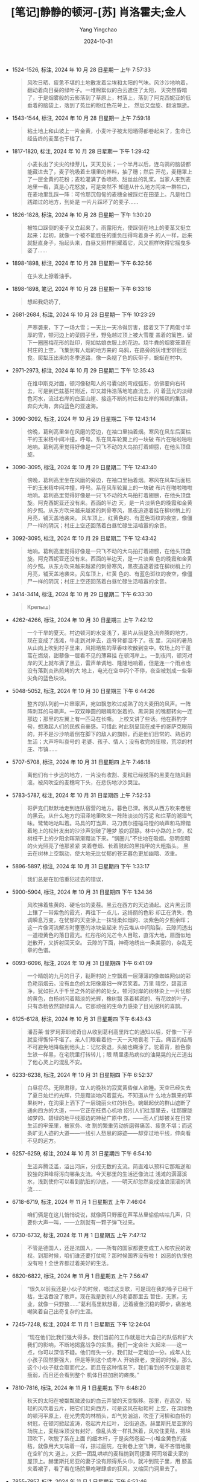 :PROPERTIES:
:ID:       d4f8cb6d-ad99-4a4e-8b87-d9fc2d1cfef8
:END:
#+TITLE: [笔记]静静的顿河-[苏] 肖洛霍夫;金人
#+AUTHOR: Yang Yingchao
#+DATE:   2024-10-31
#+OPTIONS:  ^:nil H:5 num:t toc:2 \n:nil ::t |:t -:t f:t *:t tex:t d:(HIDE) tags:not-in-toc
#+STARTUP:  align nodlcheck oddeven lognotestate
#+SEQ_TODO: TODO(t) INPROGRESS(i) WAITING(w@) | DONE(d) CANCELED(c@)
#+LANGUAGE: en
#+TAGS:     noexport(n)
#+EXCLUDE_TAGS: noexport
#+FILETAGS: :jingjingdedu:note:ireader:

- 1524-1526, 标注, 2024 年 10 月 28 日星期一 上午 7:57:33
  # note_md5: a82eff86989bfaad909af44253eff2bb
  #+BEGIN_QUOTE
  风吹日晒、疲惫不堪的土地散发着尘埃和太阳的气味。风沙沙地响着，翻动着向日葵的绿叶子。一堆棉絮似的白云遮住了太阳，
  天突然昏暗了，于是烟雾般的云影落到了草原上，村落上，落到了阿克西妮亚的低垂着的脑袋上，落到了菟丝的粉红色花萼上，
  然后又盘旋、翻滚飘逝。
  #+END_QUOTE

- 1543-1544, 标注, 2024 年 10 月 28 日星期一 上午 7:59:18
  # note_md5: 0134061ae7cb0f9d282bf05b762a4d2b
  #+BEGIN_QUOTE
  粘土地上和山坡上一片金黄，小麦叶子被太阳晒得都卷起来了，生命已经告终的麦茎也干枯了。
  #+END_QUOTE

- 1817-1820, 标注, 2024 年 10 月 28 日星期一 下午 1:29:42
  # note_md5: 7cefc9601ec3d7f807dc21c3ed7f134e
  #+BEGIN_QUOTE
  小麦长出了尖尖的绿芽儿，天天见长；一个半月以后，连乌鸦的脑袋都能藏进去了，麦子吮吸着土壤里的养料，抽了穗；然后
  开花，麦穗罩上了一层金黄的花粉；麦粒灌满了香喷喷、甜丝丝的乳浆。当家人来到麦地里一看，真是心花怒放，可是突然不
  知道从什么地方闯来一群牲口，在麦地里乱踩一阵：可怜那沉甸甸的麦穗全被踩烂在田垄上。凡是牲口践踏过的地方，到处是
  一片片踩坏了的麦子……
  #+END_QUOTE

- 1826-1828, 标注, 2024 年 10 月 28 日星期一 下午 1:30:20
  # note_md5: 62f2c24861d1d857d3d763522441fca3
  #+BEGIN_QUOTE
  被牲口踩倒的麦子又立起来了。雨露阳光，使踩倒在地上的麦茎又挺立起来；起初，就像一个被不能胜任的重负压得弯着身子
  的人一样，后来就挺直身子，抬起头来，白昼又照样照耀着它，风又照样吹得它摇曳多姿了……
  #+END_QUOTE

- 1898-1898, 标注, 2024 年 10 月 28 日星期一 下午 6:32:56
  # note_md5: 38fdc7a220dc511e9fef9c6fea425535
  #+BEGIN_QUOTE
  在头发上擦着油手。
  #+END_QUOTE

- 1898-1898, 笔记, 2024 年 10 月 28 日星期一 下午 6:33:16
  # note_md5: 457776e2760fa3f585b19d49d9de189a
  #+BEGIN_QUOTE
  想起我奶奶了,
  #+END_QUOTE

- 2681-2684, 标注, 2024 年 10 月 28 日星期一 下午 10:23:29
  # note_md5: 218c0f38dd768ed367270b0214bd6e22
  #+BEGIN_QUOTE
  严寒袭来，下了一场大雪；一天比一天冷得厉害，接着又下了两俄寸半厚的雪，顿河边上的菜园子里，野兔越过顶上被大雪覆
  盖着的篱笆，留下一圈圈梅花形的趾印，宛如姑娘衣服上的花边。烧牛粪的烟雾笼罩在村庄的上空，飞集到有人烟的地方来的
  乌鸦，在路旁的灰堆里徘徊觅食。爬犁压出来的冬季道路，像一条褪了色的灰带子，蜿蜒在村中。
  #+END_QUOTE

- 2971-2973, 标注, 2024 年 10 月 29 日星期二 下午 12:35:43
  # note_md5: fbfa4ace1ccdb751ea137ba2a5c549d5
  #+BEGIN_QUOTE
  在维申斯克对面，顿河像鞑靼人的弓囊似的弯成弧形，仿佛要向右转去，可是到巴兹基村附近，却又雄伟浩荡地笔直流去，闪
  着蓝光的淡绿色河水，流过右岸的白垩山崖、接连不断的村庄和左岸的稀疏的集镇，奔向大海，奔向蓝色的亚速海。
  #+END_QUOTE

- 3090-3092, 标注, 2024 年 10 月 29 日星期二 下午 12:43:14
  # note_md5: 4def15d0615566b113393fdd88333225
  #+BEGIN_QUOTE
  傍晚，葛利高里坐在风磨的旁边，在袖口里抽着烟。寒风在风车后面枯干的玉米秸中间冲撞，呼号。系在风车轮翼上的一块破
  布片在啪啦啪啦地响。葛利高里觉得好像是一只飞不动的大鸟拍打着翅膀，在他头顶盘旋。
  #+END_QUOTE

- 3090-3095, 标注, 2024 年 10 月 29 日星期二 下午 12:43:40
  # note_md5: fb7247e29762baddc8689905af9e2f35
  #+BEGIN_QUOTE
  傍晚，葛利高里坐在风磨的旁边，在袖口里抽着烟。寒风在风车后面枯干的玉米秸中间冲撞，呼号。系在风车轮翼上的一块破
  布片在啪啦啪啦地响。葛利高里觉得好像是一只飞不动的大鸟拍打着翅膀，在他头顶盘旋。阿克西妮亚还没有来。西面的半边
  天，是一片淡紫色的晚霞和金黄的夕照。从东方吹来越来越紧的刺骨寒风，黑夜追逐着挂在柳树梢上的月亮，铺天盖地袭来。
  风车顶上，红黄色的、有蓝色斑纹的夜空，像僵尸一样的阴沉；村庄上空还回荡着白昼忙碌生活喧嚣的余音。
  #+END_QUOTE

- 3092-3095, 标注, 2024 年 10 月 29 日星期二 下午 12:43:42
  # note_md5: 7a2e94cf462b00b4bf4181190d9a8c90
  #+BEGIN_QUOTE
  地响。葛利高里觉得好像是一只飞不动的大鸟拍打着翅膀，在他头顶盘旋。阿克西妮亚还没有来。西面的半边天，是一片淡紫
  色的晚霞和金黄的夕照。从东方吹来越来越紧的刺骨寒风，黑夜追逐着挂在柳树梢上的月亮，铺天盖地袭来。风车顶上，红黄
  色的、有蓝色斑纹的夜空，像僵尸一样的阴沉；村庄上空还回荡着白昼忙碌生活喧嚣的余音。
  #+END_QUOTE

- 3414-3414, 标注, 2024 年 10 月 29 日星期二 下午 6:33:30
  # note_md5: 9fbc2b6e9d4260d76905034a32c1b910
  #+BEGIN_QUOTE
  Крепыш）
  #+END_QUOTE

- 4262-4266, 标注, 2024 年 10 月 30 日星期三 上午 7:42:12
  # note_md5: 32014c6ce3580a5198134d09a320d2fa
  #+BEGIN_QUOTE
  一个干旱的夏天。村边顿河的水变浅了，那片从前是急流奔腾的地方，现在变成了浅滩，牛走到对岸去，连脊背都湿不了。夜
  里，沉闷的暑热从山岗上吹到村子里来，风把晒焦的草香味吹散到空中。牧场上的干蓬蒿在燃烧，甜藜像一层看不见的薄幕挂
  在顿河岸上。一到夜间，顿河对岸的天上就布满了黑云，雷声单调地、隆隆地响着，但是连一个雨点也没有落到炎热煎烤的大
  地上，电光在空中闪个不停，夜空被划成一些带尖角的蓝色块块。
  #+END_QUOTE

- 5048-5052, 标注, 2024 年 10 月 30 日星期三 下午 6:44:26
  # note_md5: 71407e7a47c5c772459dcba0561fa175
  #+BEGIN_QUOTE
  整齐的队列前一片窸窣声，宛如飘忽吹过成熟了的大麦田的风声。一阵阵刺耳的马嘶声。一双双睁圆的眼睛和张着的、黑洞洞
  的嘴都转向一连那边；那里的左翼上有一匹马在长嘶。 上校又讲了些话。他在斟酌字句，想激起人们的民族自豪感。可惜此
  时此刻呈现在成千的哥萨克眼前的，并不是沙沙响着倒在脚下的敌人的旗帜，而是他们日常的、熟悉的生活；大声呼叫哀号的
  老婆、孩子、情人；没有收完的庄稼，荒凉的村庄、市镇……
  #+END_QUOTE

- 5707-5708, 标注, 2024 年 10 月 31 日星期四 上午 7:46:18
  # note_md5: 2bcc33ecd3083485c6e10ee986d3c619
  #+BEGIN_QUOTE
  离他们有十步远的地方，一片没有收割、麦粒已经脱落的黑麦在随风翻滚。被风吹空的麦穗弯下头，在悲伤地沙沙哭泣。
  #+END_QUOTE

- 5783-5787, 标注, 2024 年 10 月 31 日星期四 上午 7:52:53
  # note_md5: 797a3dcfac296015d9f25c3d096f2032
  #+BEGIN_QUOTE
  哥萨克们默默地走到连队宿营的地方。暮色已深。微风从西方吹来卷层的黑云。从什么地方的沼泽地里吹来一阵阵淡淡的污泥
  和烂草的潮湿气味。鹭鸶咕咕叫着。马具的叮当声、马刀偶尔撞碰马镫的响声和马蹄踏着地上的松针发出的沙沙声划破了睡梦
  般的寂静。林中小路的上空，松树枝干上的夕阳余晖渐渐黯淡下来。“锅圈儿”不住地在吸烟。忽明忽暗的火光照亮了他那紧紧
  夹着卷烟、长着鼓起的黑指甲的大粗指头。 黑云在树林上空飘动，使大地无比忧郁的苍茫暮色更加幽暗、浓重。
  #+END_QUOTE

- 5896-5897, 标注, 2024 年 10 月 31 日星期四 下午 1:33:17
  # note_md5: 8cf5d1f628d3fd2884697281feaea99b
  #+BEGIN_QUOTE
  我们总是在加倍重犯过去的错误，
  #+END_QUOTE

- 5900-5904, 标注, 2024 年 10 月 31 日星期四 下午 1:34:36
  # note_md5: 75cb8ea765690fcf537e9fb8248ab4a5
  #+BEGIN_QUOTE
  风吹拂着焦黄的、硬毛似的麦茬。黑云在西方的天边涌起。这片黑云顶上镶了一带紫色的霞光，再往下一点儿，这绮丽的色彩
  却正在消失，色调瞬息万变，在忧郁的天空涂上一抹轻柔如烟的、淡紫色的夕照余晖；这一片像河流解冻时壅塞的冰块垒起来
  的云堆从中间陷裂，云隙间透出一道橙黄色的落日霞光。红彤彤的光芒令人目眩，直泻大地，扇面似地迸散开，又折射回天空。
  云隙的下面，神奇地绣出一条美丽的，杂乱无章的色谱。
  #+END_QUOTE

- 6093-6096, 标注, 2024 年 10 月 31 日星期四 下午 6:41:09
  # note_md5: 7813cc3e1d6cf03407c80f0665a504fa
  #+BEGIN_QUOTE
  一个晴朗的九月的日子，鞑靼村的上空飘着一层薄薄的像蜘蛛网似的彩色艳丽烟云。没有血色的太阳像寡妇一样苦笑着。万里
  晴空，碧蓝洁净，犹如拒人于千里之外的骄矜的处女。顿河对岸的树林染上一片忧郁的黄色，白杨树闪着黯淡的光辉，橡树飘
  落着稀疏的、有花纹的叶子，只有赤杨依然碧绿喜人。它那顽强的生命力感染了目光锐利的喜鹊。
  #+END_QUOTE

- 6125-6128, 标注, 2024 年 10 月 31 日星期四 下午 6:43:43
  # note_md5: 26dd49e1295fc5cfe99f1e12bdeb963e
  #+BEGIN_QUOTE
  潘苔莱·普罗珂菲耶维奇自从收到葛利高里阵亡的通知以后，好像一下子就变得憔悴不堪了。亲人们眼看着他一天一天地衰老
  下去。痛苦的结局不可避免地降临到他头上：记忆衰退，头脑也糊涂了。驼着背，脸色像生铁一样黑，在宅院里打转转儿；眼
  睛里患热病似的油晃晃的光芒道出了他心灵上的混乱不安。
  #+END_QUOTE

- 6233-6238, 标注, 2024 年 10 月 31 日星期四 下午 6:52:37
  # note_md5: 367b79cd70fd0673e7f097deb5d6d658
  #+BEGIN_QUOTE
  白昼将尽。无限肃穆，宜人的晚秋的寂寞黄昏催人欲睡。天空已经失去了夏日灿烂的光辉，只是黯淡地闪着蓝光。不知道从什
  么地方飘来的苹果树叶，在沟渠上洒下了一层瑰丽火红的秋色。蜿蜒起伏的群山遮断了通向四方的大道，——它正在枉费心机地
  招引人们往那里去，往那朦胧如梦的、碧绿的地平线那边的神秘广原中去，——而人们却被关在日常生活的牢笼里，被家务、收
  割的繁重劳动折磨得痛苦、疲惫不堪；而这条旷无人迹的大道——一线引人愁思的踪迹——却穿过地平线，伸向看不见的远方。
  #+END_QUOTE

- 6257-6259, 标注, 2024 年 10 月 31 日星期四 下午 6:54:10
  # note_md5: 3ebd640fcd8b7dcf939649fc3d5a108e
  #+BEGIN_QUOTE
  生活奔腾泛滥，溢出河床，分成无数的支流。简直难以预料它那叛逆和狡狯的洪峰将泻向哪条支流。今天那里的生活还像流过
  浅滩的潺潺溪水，浅到使你可以看到肮脏的沙底，——明天却忽然变成浊浪滚滚的洪流……
  #+END_QUOTE

- 6718-6719, 标注, 2024 年 11 月 1 日星期五 上午 7:46:04
  # note_md5: b67365f254502f82c472c16ae6bfdd62
  #+BEGIN_QUOTE
  咱们俩是在这儿悄悄说说，就像两只野雁在芦苇丛里偷偷咕咕几声，只要你大声一叫，——立刻就有一颗子弹飞过来。
  #+END_QUOTE

- 6730-6732, 标注, 2024 年 11 月 1 日星期五 上午 7:47:12
  # note_md5: 160d69d04b933e0f9681b4dc80f2669c
  #+BEGIN_QUOTE
  不管是德国人，还是法国人，——所有的国家都要变成工人和农民的政权。到那时候，咱们谁还要打仗呢？那时候国界没有啦！
  凶恶的仇恨也没有啦！全世界都过着美好的生活。
  #+END_QUOTE

- 6820-6822, 标注, 2024 年 11 月 1 日星期五 上午 7:56:47
  # note_md5: 762789121069f762a2d1991d5ac58e22
  #+BEGIN_QUOTE
  “很久以前我还是小伙子的时候，唱过这支歌，可是现在我的嗓子已经干枯，生活吞没了歌声。现在我是到别人的老婆那里去
  暂住，无家，无业，就像一只野狼……”葛利高里默想着，迈着疲惫沉稳的脚步，痛苦地嘲笑着自己出奇复杂的生涯。
  #+END_QUOTE

- 7245-7248, 标注, 2024 年 11 月 1 日星期五 下午 12:24:04
  # note_md5: d9c4e0e5a9b8847bbe4e49b4453ba0de
  #+BEGIN_QUOTE
  “现在他们比我们强大得多。我们当前的工作就是壮大自己的队伍和扩大我们的影响，不断地揭露战争的实质。我们一定会壮
  大起来——这一点，你可以深信不疑。他们每失一分，我们就一定增加一分。成年人比小孩子固然要强大，但是等到这个成年人
  开始衰老，变弱的时候，那么这个小伙子就会取而代之。而且在这种情况下，我们看到的不仅是衰老瘦弱，而且还会看到整个
  机体日益加剧的瘫痪。”
  #+END_QUOTE

- 7810-7816, 标注, 2024 年 11 月 1 日星期五 下午 6:48:20
  # note_md5: e47d7c376b373d0ba0465d0fd6d05f1d
  #+BEGIN_QUOTE
  秋天的太阳在被粼粼微波似的白云弄皱的天空飘移。那里，在高空，轻轻的风吹着云片，把它们赶向西方，可是这风在鞑靼村
  上空，在深绿色的顿河平原上，在光秃秃的林梢头，却气势汹汹，吹歪了河柳和白杨的树冠，在顿河掀起波涛，卷起片片红叶，
  沿街追逐。赫里斯托尼亚家的场院上，麦秸垛顶没有封好，像乱头发一样扎煞着，风咬住麦秸，把垛顶吹下，吹脱了系在上面
  的细木杆，于是突然卷起一小堆金黄色的麦秸，就像用大叉端着一样，掠过庭院，在街巷上空飞舞，毫不吝惜地撒在空旷的大
  道上，又把一团乱哄哄的麦秸抛到司捷潘·阿司塔霍夫家的屋顶上。赫里斯托尼亚的妻子没有顾得系头巾，就冲到院子里，用
  膝盖夹着裙子，看了看在场院里咆哮肆虐的狂风，又缩回门洞里去了。
  #+END_QUOTE

- 7855-7857, 标注, 2024 年 11 月 1 日星期五 下午 6:52:46
  # note_md5: 8bd2d431ae65f68f0c544b050d05a7ac
  #+BEGIN_QUOTE
  这几年的光景就像顿河满潮的水在退落一样，日趋式微。寂寞得令人心烦的日子一天又一天不知不觉地，在日常的忙乱、操劳
  和穷困中滑过，在喜少愁多，在为前线上的人担惊受怕，连觉都睡不着的忧虑中滑过去了。
  #+END_QUOTE

- 8967-8970, 标注, 2024 年 11 月 2 日星期六 上午 11:05:26
  # note_md5: 4db899a897032bc684b32bee2aac4360
  #+BEGIN_QUOTE
  这是个温暖、阴暗的日子。整个天空仿佛是浅蓝色的铝铸成的，地平线上是一片镶着淡紫色毛皮边的仔羊毛似的云彩。从云层
  中向田野、向奔驰在铁轨上的列车、向蒙上神话般秋色的树林、向远处水彩画似的朦胧的白桦树、向穿了一身寡妇素装的初秋
  大地——斜洒下映在虹霓的折光中喜人的细雨。
  #+END_QUOTE

- 9075-9078, 标注, 2024 年 11 月 2 日星期六 上午 11:49:30
  # note_md5: 52e3a61fba846363ef8f4cc70244b3ad
  #+BEGIN_QUOTE
  细雨连绵。低垂的白桦树都像弯了腰似的。道路在林间穿行，马匹闻到潮湿的气味和去年的落叶浓烈的干枯、沉闷的气味，打
  着响鼻，快活地走起来。水汪汪的毒莓像粉红色的串珠一样挂在草丛上，雨水洗过的三叶草上的花朵像泡沫似的闪着刺眼的白
  光。风把沉重的雨点从树上吹洒到骑士们的身上。军大衣和军帽上尽是斑斑的黑点，像是被枪砂子打过一样。一缕缕正在消失
  的马合烟的烟雾在队伍的上空飘荡。
  #+END_QUOTE

- 9210-9215, 标注, 2024 年 11 月 2 日星期六 下午 12:07:22
  # note_md5: 49c0c927185156564dab83cfbb28578b
  #+BEGIN_QUOTE
  温柔、亲热、静穆的夜色笼罩在草原的上空。草上洒满了寒露。微风把沼地的腐烂的芦苇、沼地的泥土和露水浸湿的青草的混
  合气味送到哥萨克的宿营地来。偶尔听到几声拴马索的哗啦声、卧倒的马匹打响鼻和沉重的喘气声音。接着又是一片朦胧的寂
  静，从遥远、遥远的地方传来隐约可闻的野雁的沙哑叫声和近处的鸭子回应的叫声。一阵黑暗中看不见的翅膀的猛烈震动声。
  暗夜。寂静。朦胧、潮气弥漫的草原。西天边上——升起一片深紫色的彩霞。中天，在古老的普斯可夫的土地的上空，横着像一
  条宽阔闪光的、令人难忘的大路似的银河。
  #+END_QUOTE

- 9908-9911, 标注, 2024 年 11 月 2 日星期六 下午 2:45:39
  # note_md5: f490b27f116765f71e3202bd8d3af2c4
  #+BEGIN_QUOTE
  玉米茎上的干叶子沙沙作响。绵延的群山在起伏不平的田野的边际上闪着蓝光。红毛的母牛在村外的牧场上徘徊。秋风在小树
  林子外卷起阵阵冰冷的尘埃。忧郁的十月的白昼和平、昏沉；暗淡的阳光下的自然景物显得那么安逸、肃静。可是就在不远的
  大道边，人们却在失去理智地仇恨中乱成一团，正准备用他们的鲜血去污染吸足了雨水的、已经播了种的肥沃土地。
  #+END_QUOTE

- 10008-10010, 标注, 2024 年 11 月 2 日星期六 下午 2:59:18
  # note_md5: 06df4f28392df220f9ccc9e53747df03
  #+BEGIN_QUOTE
  边！…… 青草淹没了坟墓，时间吞噬了悲伤。清风扫去征人的脚印，——岁月舔尽了创痛和那些久未盼到亲人，而且无日再盼的
  人们的怀念。
  #+END_QUOTE

- 9834-10044, 标注, 2024 年 11 月 2 日星期六 下午 3:01:58
  # note_md5: c4af4b6943de1ebebda7b4e07eeb4f22
  #+BEGIN_QUOTE
  从前方归来的哥萨克躺在妻子的身边享起福来，吃得胖胖的，完全没有感觉到，比他们在过去的战争中经历的，更加深重的痛
  苦和灾难正在家门口守候着他们呢。
  #+END_QUOTE

- 10162-10162, 标注, 2024 年 11 月 2 日星期六 下午 4:38:33
  # note_md5: 692379342034972820428cab78196d6e
  #+BEGIN_QUOTE
  破裤子就是翻过来——窟窿还是那么多。”
  #+END_QUOTE

- 10595-10596, 标注, 2024 年 11 月 2 日星期六 下午 9:19:13
  # note_md5: ef81b59f192a2f81e107a61503fc186d
  #+BEGIN_QUOTE
  大道穿过小树林，爬上丘岗起伏的山脊。树林里的风像小河的流水声一样哗哗响着。枝
  #+END_QUOTE

- 12612-12614, 标注, 2024 年 11 月 4 日星期一 下午 6:36:28
  # note_md5: 034a03258098e0d1d41ce228c969c545
  #+BEGIN_QUOTE
  愁云漠漠的天上洒下雨点。黑云在一片嫩绿的草原上空翻滚。一只鹰在乌云波浪似的边际下飞翔。鹰偶尔扇动一下翅膀，然后
  又展开，捕捉风势，卷进空气的激流，闪着灰暗的棕色淡光，斜着身子向东方飞去，越飞越远、越小。
  #+END_QUOTE

- 12910-12911, 标注, 2024 年 11 月 4 日星期一 下午 7:39:49
  # note_md5: f19fee722dd7e71740faa5611ba4509a
  #+BEGIN_QUOTE
  草原像只巨大的酒杯，斟满了寂静，在沟壑的皱褶里还隐藏着忧郁的白昼的回光。
  #+END_QUOTE

- 13621-13624, 标注, 2024 年 11 月 5 日星期二 上午 7:58:28
  # note_md5: 9186b81ba7b5d37cd955ec372bfe754f
  #+BEGIN_QUOTE
  从前联系着他们的道路，已经长满往昔经历的荆棘，荒芜阻塞，再也不能心心相通了。就好像山沟顶上的一条被羊蹄子踏出的
  小路，蜿蜒曲折，沿着山坡伸延下去，但是突然在一个拐弯的地方，小路钻进了沟底，像被切断一样不能通行了——前进无路，
  艾蒿丛生，像墙一样挡住了，变成一条死路。
  #+END_QUOTE

- 13741-13746, 标注, 2024 年 11 月 5 日星期二 上午 8:27:09
  # note_md5: 77a7ef1539711b2dc0a331085978bbc0
  #+BEGIN_QUOTE
  草原的草从根到叶都是油黑、浓绿，草尖在太阳光下却呈铜绿色。还没有成熟的羽茅浑身毛烘烘的杂生在野草中，寄生的菟丝
  子缠绕在羽茅草上，冰草伸着结了籽的小脑袋拼命在往有阳光的地方钻。有些地方胡乱生着些紧贴在地上的矮小的马鞭草，中
  间偶尔夹杂着些鼠尾草，接着又是一大片，像满潮的河水一样气势汹汹的羽茅，中间夹杂着盛开着各色花朵的野草：燕麦草、
  黄山芥、大戟和陈葛——这是一种坚忍不拔，冷若冰霜的草，凡是它生长的地方一定要把其他各种杂草都挤走。
  #+END_QUOTE

- 14455-14461, 标注, 2024 年 11 月 5 日星期二 下午 6:34:43
  # note_md5: 32789d7c31c585e3e8cc25683a8162e1
  #+BEGIN_QUOTE
  正午的太阳高悬在被暑热蒸烤得昏昏沉沉的村庄上空。大地简直要熔化了。炎热的太阳晒得青草和柳树叶无精打采地垂下来，
  可是小河边的柳树荫里却阴凉阴凉的，潮湿的土地长满了牛蒡花和别的茂密的杂草，碧绿一片；小河湾里的浮萍都像讨人喜爱
  的姑娘的笑脸在闪动；远处，小河转弯的地方有几只鸭子在水里呱呱乱叫，拍打翅膀。马打着喷鼻，直往水边挣，咕唧咕唧地
  踏着稀泥，挣脱人手里的缰绳，跑到河中间去，踏浑了河水，用嘴唇寻觅着清新的水流。热风从它们垂下去的嘴唇上吹下一粒
  一粒的晶莹的大水珠。吹来阵阵马蹄搅起的河底污泥和水藻散发出来的硫磺气味和被河水冲刷和泡烂的柳树根又苦又甜的气味……
  #+END_QUOTE

- 15086-15088, 标注, 2024 年 11 月 6 日星期三 上午 7:56:16
  # note_md5: 4973a64ee7cdfee0bf411658ac028cae
  #+BEGIN_QUOTE
  老头子就着灯光吃过早饭，天一亮就去收拾牲口，准备坐着走的爬犁。他把手伸进装满麦子的粮囤里，圆滚滚的麦粒从他的手
  指缝里漏了下去。他在谷仓里站了很久。然后，像告别死人似的，摘下帽子，轻轻地关上身后黄色的板门……
  #+END_QUOTE

- 15179-15182, 标注, 2024 年 11 月 6 日星期三 上午 8:03:27
  # note_md5: f87950d5850148d56e98279bc5463c8d
  #+BEGIN_QUOTE
  天色暗下来。顿河对岸，灰色树林后面，蔚蓝透绿的夜空中，北极星闪着耀眼的光芒。东天边上，一片紫红。一钩新月挂在树
  枝扎煞着的黑杨树梢头。雪地上一片迷离恍惚的阴影。雪堆变得黑乎乎的。四周是那么寂静，潘苔莱·普罗珂菲耶维奇听到有
  人，可能是阿尼库什卡，在顿河的冰窟窿边用铁棍凿冰。冰块四下飞溅，发出打碎玻璃般的响声，院子里，是牛有规律的咀嚼
  干草的咯吱声。
  #+END_QUOTE

- 15836-15840, 标注, 2024 年 11 月 6 日星期三 下午 6:32:18
  # note_md5: 7b2628977f85ab254b97b2936b55cd7f
  #+BEGIN_QUOTE
  当年在前线上就宣传：‘我们官兵平等。薪饷一样。’……不！全是骗人的！都骂老爷不好，那么奴才变的地主还要坏一百倍！旧
  军官们，那是坏得不用说啦，可是小兵一旦当上了军官——你就干脆躺下等死好啦！他能坏到头儿！这号军官受的教育跟普通哥
  萨克一样：只会攥牛尾巴，可是你瞧吧——他一爬上台，一旦手里有了权，就晕乎啦，只要能保住自己官儿，就是剥别人身上的
  皮也下得了手。”
  #+END_QUOTE

- 15832-15840, 标注, 2024 年 11 月 6 日星期三 下午 7:26:52
  # note_md5: 42c2f859a8444495f9f590b40e6d2e6e
  #+BEGIN_QUOTE
  你说——平分土地……布尔什维克就是用这些鬼话去骗那些糊涂百姓的。说了许多好听的话，引诱人们上钩，就像鱼吃钓饵一样！
  平等在什么地方啊？就拿红军来说吧：军队从村子里开过。你就看吧：排长穿的是铬鞣革皮靴，‘小卒’却包着破裹腿。我看见
  一个政委，一身都是皮衣裳，皮裤子啦，皮上衣啦，可是别人却连做皮鞋都没有皮子。要知道，他们的政权才建立了一年，就
  搞成这个样子，如果他们在这儿生了根——哪里会有什么平等可言呀？……当年在前线上就宣传：‘我们官兵平等。薪饷一样。’……
  不！全是骗人的！都骂老爷不好，那么奴才变的地主还要坏一百倍！旧军官们，那是坏得不用说啦，可是小兵一旦当上了军
  官——你就干脆躺下等死好啦！他能坏到头儿！这号军官受的教育跟普通哥萨克一样：只会攥牛尾巴，可是你瞧吧——他一爬上台，
  一旦手里有了权，就晕乎啦，只要能保住自己官儿，就是剥别人身上的皮也下得了手。”
  #+END_QUOTE

- 19255-19256, 标注, 2024 年 11 月 8 日星期五 上午 8:05:50
  # note_md5: 291928726c18cd4bb67ccbab82672e24
  #+BEGIN_QUOTE
  只有她在向他招手，就像在秋天寒冷的黑夜里，草原上遥远的、颤抖的篝火在向旅人招手一样。
  #+END_QUOTE

- 19839-19842, 标注, 2024 年 11 月 8 日星期五 下午 6:41:22
  # note_md5: 87a67cdf45d101db31163527c81d0969
  #+BEGIN_QUOTE
  夏天里，阿廖什卡小树林里湿润的土地上长满了有刺的黑莓，老榆树顶上筑满了羽毛美丽的灰老鸹和喜鹊窠；秋天里，当橡籽
  和橡树的落叶散发出浓郁辛辣的芳香时，就会有成群的山鹬飞到小树林暂住，可是到了冬天，一片皑皑白雪上就只有狐狸留下
  的、像一串串珍珠链似的圆溜溜的脚印。小时候，葛利高里经常跑到阿廖什卡小树林里来装设捉狐狸的网……
  #+END_QUOTE

- 21978-21981, 标注, 2024 年 11 月 9 日星期六 上午 11:49:41
  # note_md5: 399afb42fbdfa168f64070fc05ea9545
  #+BEGIN_QUOTE
  战争使他破产，使他失去了往日那种干活的热情，夺去了他的大儿子，给家庭带来了不睦和混乱。战争践踏了他的生活，就像
  暴风雨从田地里的麦苗上掠过似的，但是麦苗暴风雨过后还会再立起来，在阳光照耀下还能茁壮成长，他这个老头子却再也站
  不起来了。他对一切已经置之度外，——听天由命吧！
  #+END_QUOTE

- 25715-25721, 标注, 2024 年 11 月 10 日星期日 上午 10:41:57
  # note_md5: c880ca1679a3cb991bd5bb2fdb87a313
  #+BEGIN_QUOTE
  草原像着了魔似的，一片死寂。太阳并不暖和。微风无声地吹动着晒红了的野草。四周连一声鸟儿叫、一声金花鼠的鸣声也听
  不到。冰冷、苍白的晴空中也没有老鹰在盘旋飞翔。只有一次，一片灰色的影子掠过大道，葛利高里还没来得及抬起头来，已
  经听见巨大翅膀的沉重扇动声：一只翅膀腋部在阳光中闪闪发光的灰色大雁飞了过去，落在远处的一座古垒边，那里的一片太
  阳照不着的洼地与暗紫色的远景融合成一色。从前，草原上，只有在深秋的时候，葛利高里才会看到这种使人伤感的、深幽的
  寂静，他仿佛觉得听见被风卷起的风滚草沙沙地从衰草上滚过，在遥远的前方，横过草原。 道路好像是没有尽头的。它蜿蜒
  曲折，时而下到深谷去，时而又爬上高岗。极目远望——四周围依然是那么一片沉默的大草原。
  #+END_QUOTE

- 27851-27853, 标注, 2024 年 11月10日星期日 下午1:54:48
  # note_md5: a1fe5df72011275acad5fb359e807a03
  #+BEGIN_QUOTE
  他时常梦见孩子、阿克西妮亚、母亲和其他所有已经不在人世的亲人。葛利高里的全部生活都已成为过去，而过去的一切却又
  像是一场短暂的噩梦。“要是能再回老家去一次，看看孩子，就可以死而无怨啦。”他时常这样想。
  #+END_QUOTE
